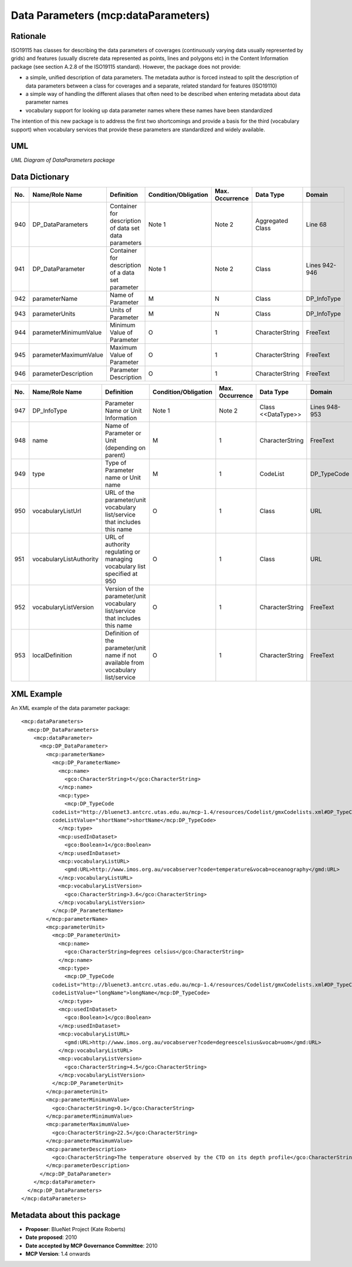 .. _dataParameters:

Data Parameters (mcp:dataParameters)
====================================

Rationale
---------

ISO19115 has classes for describing the data parameters of coverages (continuously varying data usually represented by grids) and features (usually discrete data represented as points, lines and polygons etc) in the Content Information package (see section A.2.8 of the ISO19115 standard). However, the package does not provide:

- a simple, unified description of data parameters. The metadata author is forced instead to split the description of data parameters between a class for coverages and a separate, related standard for features (ISO19110)
- a simple way of handling the different aliases that often need to be described when entering metadata about data parameter names
- vocabulary support for looking up data parameter names where these names have been standardized

The intention of this new package is to address the first two shortcomings and provide a basis for the third (vocabulary support) when vocabulary services that provide these parameters are standardized and widely available.

UML
---

.. image:: dataParameters_uml.png

*UML Diagram of DataParameters package*

Data Dictionary
---------------

.. index:: mcp:dataParameters
.. index:: mcp:DP_DataParameters
.. index:: mcp:dataParameter
.. index:: mcp:DP_DataParameter
.. index:: mcp:parameterName
.. index:: mcp:parameterUnits
.. index:: mcp:parameterMinimumValue
.. index:: mcp:parameterMaximumValue
.. index:: mcp:parameterDescription

===  ===========================  ====================================================================================  ========================  ===============  ==================================  ===============================
No.  Name/Role Name               Definition                                                                            Condition/Obligation      Max. Occurrence  Data Type                           Domain
===  ===========================  ====================================================================================  ========================  ===============  ==================================  ===============================
940  DP_DataParameters            Container for description of data set data parameters                                 Note 1                    Note 2           Aggregated Class                    Line 68                        
941  DP_DataParameter             Container for description of a data set parameter                                     Note 1                    Note 2           Class                               Lines 942-946
942  parameterName                Name of Parameter                                                                     M                         N                Class                               DP_InfoType        
943  parameterUnits               Units of Parameter                                                                    M                         N                Class                               DP_InfoType        
944  parameterMinimumValue        Minimum Value of Parameter                                                            O                         1                CharacterString                     FreeText
945  parameterMaximumValue        Maximum Value of Parameter                                                            O                         1                CharacterString                     FreeText
946  parameterDescription         Parameter Description                                                                 O                         1                CharacterString                     FreeText
===  ===========================  ====================================================================================  ========================  ===============  ==================================  ===============================

.. index:: mcp:name
.. index:: mcp:type
.. index:: mcp:vocabularyListUrl
.. index:: mcp:vocabularyListVersion
.. index:: mcp:vocabularyListAuthority
.. index:: mcp:localDefinition
.. index:: mcp:DP_TypeCode

===  ===========================  ====================================================================================  ========================  ===============  ==================================  ===============================
No.  Name/Role Name               Definition                                                                            Condition/Obligation      Max. Occurrence  Data Type                           Domain
===  ===========================  ====================================================================================  ========================  ===============  ==================================  ===============================
947  DP_InfoType                  Parameter Name or Unit Information                                                    Note 1                    Note 2           Class <<DataType>>                  Lines 948-953
948  name                         Name of Parameter or Unit (depending on parent)                                       M                         1                CharacterString                     FreeText
949  type                         Type of Parameter name or Unit name                                                   M                         1                CodeList                            DP_TypeCode
950  vocabularyListUrl            URL of the parameter/unit vocabulary list/service that includes this name             O                         1                Class                               URL         
951  vocabularyListAuthority      URL of authority regulating or managing vocabulary list specified at 950              O                         1                Class                               URL         
952  vocabularyListVersion        Version of the parameter/unit vocabulary list/service that includes this name         O                         1                CharacterString                     FreeText
953  localDefinition              Definition of the parameter/unit name if not available from vocabulary list/service   O                         1                CharacterString                     FreeText
===  ===========================  ====================================================================================  ========================  ===============  ==================================  ===============================

XML Example
-----------

An XML example of the data parameter package:

::
 
  <mcp:dataParameters>
    <mcp:DP_DataParameters>
      <mcp:dataParameter>
        <mcp:DP_DataParameter>
          <mcp:parameterName>
            <mcp:DP_ParameterName>
              <mcp:name>
                <gco:CharacterString>t</gco:CharacterString> 
              </mcp:name> 
              <mcp:type>
                <mcp:DP_TypeCode 
            codeList="http://bluenet3.antcrc.utas.edu.au/mcp-1.4/resources/Codelist/gmxCodelists.xml#DP_TypeCode" 
            codeListValue="shortName">shortName</mcp:DP_TypeCode> 
              </mcp:type> 
              <mcp:usedInDataset>
                <gco:Boolean>1</gco:Boolean> 
              </mcp:usedInDataset> 
              <mcp:vocabularyListURL>
                <gmd:URL>http://www.imos.org.au/vocabserver?code=temperature&vocab=oceanography</gmd:URL> 
              </mcp:vocabularyListURL> 
              <mcp:vocabularyListVersion>
                <gco:CharacterString>3.6</gco:CharacterString> 
              </mcp:vocabularyListVersion> 
            </mcp:DP_ParameterName> 
          </mcp:parameterName> 
          <mcp:parameterUnit>
            <mcp:DP_ParameterUnit>
              <mcp:name>
                <gco:CharacterString>degrees celsius</gco:CharacterString> 
              </mcp:name> 
              <mcp:type>
                <mcp:DP_TypeCode 
            codeList="http://bluenet3.antcrc.utas.edu.au/mcp-1.4/resources/Codelist/gmxCodelists.xml#DP_TypeCode"
            codeListValue="longName">longName</mcp:DP_TypeCode> 
              </mcp:type> 
              <mcp:usedInDataset>
                <gco:Boolean>1</gco:Boolean> 
              </mcp:usedInDataset> 
              <mcp:vocabularyListURL>
                <gmd:URL>http://www.imos.org.au/vocabserver?code=degreescelsius&vocab=uom</gmd:URL> 
              </mcp:vocabularyListURL> 
              <mcp:vocabularyListVersion>
                <gco:CharacterString>4.5</gco:CharacterString> 
              </mcp:vocabularyListVersion> 
            </mcp:DP_ParameterUnit>
          </mcp:parameterUnit> 
          <mcp:parameterMinimumValue>
            <gco:CharacterString>0.1</gco:CharacterString> 
          </mcp:parameterMinimumValue> 
          <mcp:parameterMaximumValue>
            <gco:CharacterString>22.5</gco:CharacterString> 
          </mcp:parameterMaximumValue> 
          <mcp:parameterDescription>
            <gco:CharacterString>The temperature observed by the CTD on its depth profile</gco:CharacterString> 
          </mcp:parameterDescription> 
        </mcp:DP_DataParameter> 
      </mcp:dataParameter> 
    </mcp:DP_DataParameters> 
  </mcp:dataParameters>

Metadata about this package
---------------------------

- **Proposer**: BlueNet Project (Kate Roberts)
- **Date proposed**: 2010
- **Date accepted by MCP Governance Committee**: 2010
- **MCP Version**: 1.4 onwards

